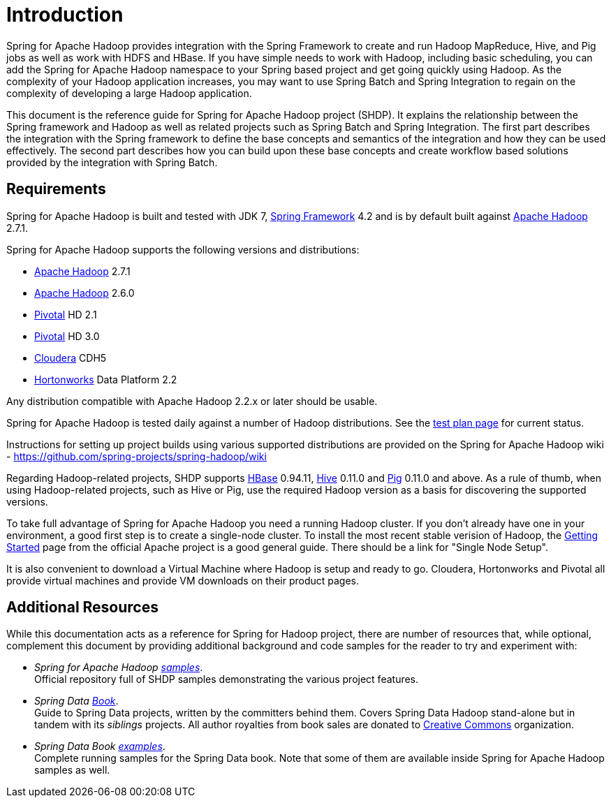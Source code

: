 [[introduction]]
= Introduction

Spring for Apache Hadoop provides integration with the Spring Framework
to create and run Hadoop MapReduce, Hive, and Pig jobs as well as work
with HDFS and HBase. If you have simple needs to work with Hadoop,
including basic scheduling, you can add the Spring for Apache Hadoop
namespace to your Spring based project and get going quickly using
Hadoop. As the complexity of your Hadoop application increases, you may
want to use Spring Batch and Spring Integration to regain on the
complexity of developing a large Hadoop application.

This document is the reference guide for Spring for Apache Hadoop
project (SHDP). It explains the relationship between the Spring
framework and Hadoop as well as related projects such as Spring Batch
and Spring Integration. The first part describes the integration with
the Spring framework to define the base concepts and semantics of the
integration and how they can be used effectively. The second part
describes how you can build upon these base concepts and create workflow
based solutions provided by the integration with Spring Batch.

== Requirements

Spring for Apache Hadoop is built and tested with JDK 7,
http://projects.spring.io/spring-framework/[Spring Framework] 4.2 and is
by default built against http://hadoop.apache.org/[Apache Hadoop] 2.7.1.

Spring for Apache Hadoop supports the following versions and
distributions:

* http://hadoop.apache.org/[Apache Hadoop] 2.7.1
* http://hadoop.apache.org/[Apache Hadoop] 2.6.0
* http://www.pivotal.io/[Pivotal] HD 2.1
* http://www.pivotal.io/[Pivotal] HD 3.0
* http://www.cloudera.com/[Cloudera] CDH5
* http://www.hortonworks.com/[Hortonworks] Data Platform 2.2

Any distribution compatible with Apache Hadoop 2.2.x or later should be
usable.

Spring for Apache Hadoop is tested daily against a number of Hadoop
distributions. See the
https://build.spring.io/browse/SPRINGDATAHADOOP[test plan page] for
current status.

Instructions for setting up project builds using various supported
distributions are provided on the Spring for Apache Hadoop wiki -
https://github.com/spring-projects/spring-hadoop/wiki

Regarding Hadoop-related projects, SHDP supports
http://hbase.apache.org/[HBase] 0.94.11, http://hive.apache.org/[Hive]
0.11.0 and http://pig.apache.org/[Pig] 0.11.0 and above. As a rule of
thumb, when using Hadoop-related projects, such as Hive or Pig, use the
required Hadoop version as a basis for discovering the supported
versions.

To take full advantage of Spring for Apache Hadoop you need a running
Hadoop cluster. If you don't already have one in your environment, a
good first step is to create a single-node cluster. To install the most
recent stable verision of Hadoop, the
http://hadoop.apache.org/common/docs/stable/#Getting+Started[Getting
Started] page from the official Apache project is a good general
guide. There should be a link for "Single Node Setup".

It is also convenient to download a Virtual Machine where Hadoop is
setup and ready to go. Cloudera, Hortonworks and Pivotal all provide
virtual machines and provide VM downloads on their product pages.


== Additional Resources

While this documentation acts as a reference for Spring for Hadoop
project, there are number of resources that, while optional, complement
this document by providing additional background and code samples for
the reader to try and experiment with:

* _Spring for Apache Hadoop
https://github.com/spring-projects/spring-hadoop-samples/[samples]_. +
Official repository full of SHDP samples demonstrating the various
project features.
* _Spring Data
http://shop.oreilly.com/product/0636920024767.do[Book]_. +
Guide to Spring Data projects, written by the committers behind them.
Covers Spring Data Hadoop stand-alone but in tandem with its _siblings_
projects. All author royalties from book sales are donated to
http://creativecommons.org/about[Creative Commons] organization.
* _Spring Data Book
https://github.com/spring-projects/spring-data-book/tree/master/hadoop[examples]_. +
Complete running samples for the Spring Data book. Note that some of
them are available inside Spring for Apache Hadoop samples as well.

